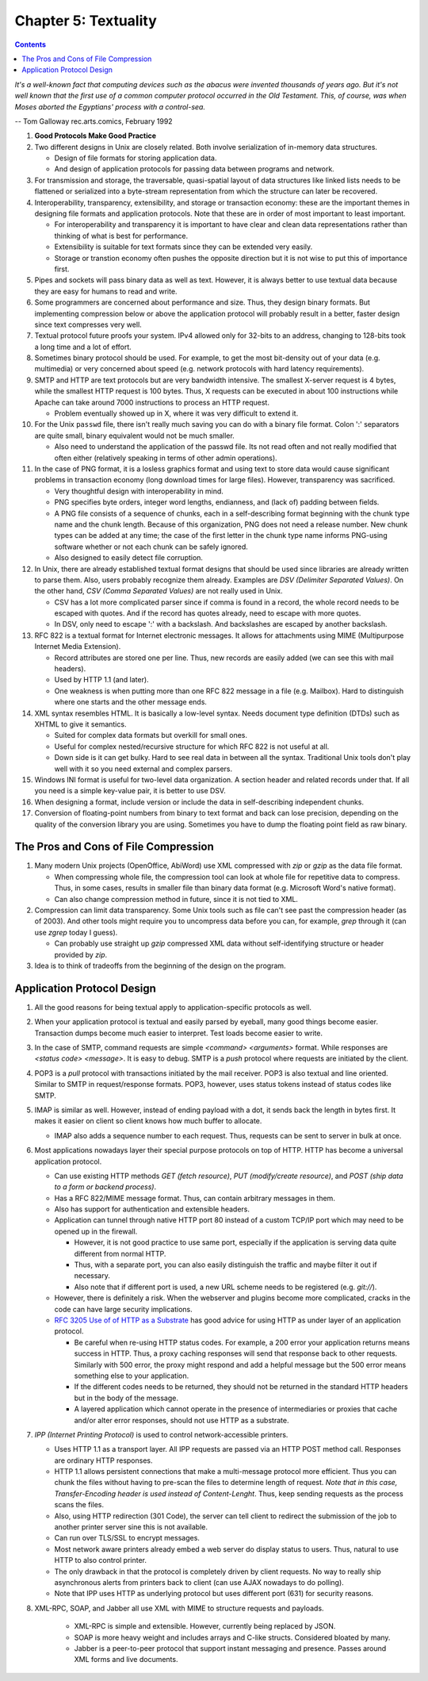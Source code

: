 Chapter 5: Textuality
=====================

.. contents:: :depth: 2

*It's a well-known fact that computing devices such as the abacus were
invented thousands of years ago. But it's not well known that the first
use of a common computer protocol occurred in the Old Testament. This,
of course, was when Moses aborted the Egyptians' process with a
control-sea.*

-- Tom Galloway rec.arts.comics, February 1992

#. **Good Protocols Make Good Practice**

#. Two different designs in Unix are closely related. Both involve
   serialization of in-memory data structures.

   * Design of file formats for storing application data.

   * And design of application protocols for passing data between
     programs and network.

#. For transmission and storage, the traversable, quasi-spatial layout
   of data structures like linked lists needs to be flattened or
   serialized into a byte-stream representation from which the structure
   can later be recovered.

#. Interoperability, transparency, extensibility, and storage or
   transaction economy: these are the important themes in designing file
   formats and application protocols. Note that these are in order of
   most important to least important.

   * For interoperability and transparency it is important to have clear
     and clean data representations rather than thinking of what is best
     for performance.

   * Extensibility is suitable for text formats since they can be
     extended very easily.

   * Storage or transtion economy often pushes the opposite direction
     but it is not wise to put this of importance first.

#. Pipes and sockets will pass binary data as well as text. However, it
   is always better to use textual data because they are easy for humans
   to read and write.

#. Some programmers are concerned about performance and size. Thus, they
   design binary formats. But implementing compression below or above
   the application protocol will probably result in a better, faster
   design since text compresses very well.

#. Textual protocol future proofs your system. IPv4 allowed only for
   32-bits to an address, changing to 128-bits took a long time and a
   lot of effort.

#. Sometimes binary protocol should be used. For example, to get the
   most bit-density out of your data (e.g. multimedia) or very concerned
   about speed (e.g. network protocols with hard latency requirements).

#. SMTP and HTTP are text protocols but are very bandwidth intensive.
   The smallest X-server request is 4 bytes, while the smallest HTTP
   request is 100 bytes. Thus, X requests can be executed in about 100
   instructions while Apache can take around 7000 instructions to
   process an HTTP request.

   * Problem eventually showed up in X, where it was very difficult to
     extend it.

#. For the Unix ``passwd`` file, there isn't really much saving you can do
   with a binary file format. Colon ':' separators are quite small,
   binary equivalent would not be much smaller.

   * Also need to understand the application of the passwd file. Its not
     read often and not really modified that often either (relatively
     speaking in terms of other admin operations).

#. In the case of PNG format, it is a losless graphics format and using
   text to store data would cause significant problems in transaction
   economy (long download times for large files). However, transparency
   was sacrificed.

   * Very thoughtful design with interoperability in mind.
   * PNG specifies byte orders, integer word lengths, endianness, and
     (lack of) padding between fields.
   * A PNG file consists of a sequence of chunks, each in a
     self-describing format beginning with the chunk type name and the
     chunk length. Because of this organization, PNG does not need a
     release number. New chunk types can be added at any time; the case
     of the first letter in the chunk type name informs PNG-using
     software whether or not each chunk can be safely ignored.
   * Also designed to easily detect file corruption.

#. In Unix, there are already established textual format designs that
   should be used since libraries are already written to parse them.
   Also, users probably recognize them already. Examples are *DSV
   (Delimiter Separated Values)*. On the other hand, *CSV (Comma
   Separated Values)* are not really used in Unix.

   * CSV has a lot more complicated parser since if comma is found in a
     record, the whole record needs to be escaped with quotes. And if the
     record has quotes already, need to escape with more quotes.

   * In DSV, only need to escape ':' with a backslash. And backslashes
     are escaped by another backslash.

#. RFC 822 is a textual format for Internet electronic messages. It
   allows for attachments using MIME (Multipurpose Internet Media
   Extension).

   * Record attributes are stored one per line. Thus, new records are
     easily added (we can see this with mail headers).

   * Used by HTTP 1.1 (and later).

   * One weakness is when putting more than one RFC 822 message in a
     file (e.g. Mailbox). Hard to distinguish where one starts and the
     other message ends.

#. XML syntax resembles HTML. It is basically a low-level syntax. Needs
   document type definition (DTDs) such as XHTML to give it semantics.

   * Suited for complex data formats but overkill for small ones.
   * Useful for complex nested/recursive structure for which RFC 822 is
     not useful at all.
   * Down side is it can get bulky. Hard to see real data in between all
     the syntax. Traditional Unix tools don't play well with it so you
     need external and complex parsers.

#. Windows INI format is useful for two-level data organization. A
   section header and related records under that. If all you need is a
   simple key-value pair, it is better to use DSV.

#. When designing a format, include version or include the data in
   self-describing independent chunks.

#. Conversion of floating-point numbers from binary to text format and
   back can lose precision, depending on the quality of the conversion
   library you are using. Sometimes you have to dump the floating point
   field as raw binary.

The Pros and Cons of File Compression
-------------------------------------

#. Many modern Unix projects (OpenOffice, AbiWord) use XML compressed
   with *zip* or *gzip* as the data file format.

   * When compressing whole file, the compression tool can look at whole
     file for repetitive data to compress. Thus, in some cases, results
     in smaller file than binary data format (e.g. Microsoft Word's
     native format).

   * Can also change compression method in future, since it is not tied
     to XML.

#. Compression can limit data transparency. Some Unix tools such as file
   can't see past the compression header (as of 2003). And other tools
   might require you to uncompress data before you can, for example,
   *grep* through it (can use *zgrep* today I guess).

   * Can probably use straight up *gzip* compressed XML data without
     self-identifying structure or header provided by *zip*.

#. Idea is to think of tradeoffs from the beginning of the design on the
   program.

Application Protocol Design
---------------------------

#. All the good reasons for being textual apply to application-specific
   protocols as well.

#. When your application protocol is textual and easily parsed by
   eyeball, many good things become easier. Transaction dumps become
   much easier to interpret. Test loads become easier to write.

#. In the case of SMTP, command requests are simple *<command>
   <arguments>* format. While responses are *<status code> <message>*.
   It is easy to debug. SMTP is a *push* protocol where requests are
   initiated by the client.

#. POP3 is a *pull* protocol with transactions initiated by the mail
   receiver. POP3 is also textual and line oriented. Similar to SMTP in
   request/response formats. POP3, however, uses status tokens instead
   of status codes like SMTP.

#. IMAP is similar as well. However, instead of ending payload with a
   dot, it sends back the length in bytes first. It makes it easier on
   client so client knows how much buffer to allocate.

   * IMAP also adds a sequence number to each request. Thus, requests
     can be sent to server in bulk at once.

#. Most applications nowadays layer their special purpose protocols on
   top of HTTP. HTTP has become a universal application protocol.

   * Can use existing HTTP methods *GET (fetch resource)*, *PUT (modify/create
     resource)*, and *POST (ship data to a form or backend process)*.

   * Has a RFC 822/MIME message format. Thus, can contain arbitrary
     messages in them.

   * Also has support for authentication and extensible headers.

   * Application can tunnel through native HTTP port 80 instead of a
     custom TCP/IP port which may need to be opened up in the firewall.

     * However, it is not good practice to use same port, especially if
       the application is serving data quite different from normal HTTP.

     * Thus, with a separate port, you can also easily distinguish the
       traffic and maybe filter it out if necessary.

     * Also note that if different port is used, a new URL scheme needs
       to be registered (e.g. *git://*).

   * However, there is definitely a risk. When the webserver and plugins
     become more complicated, cracks in the code can have large security
     implications.

   * `RFC 3205 Use of of HTTP as a Substrate <http://tools.ietf.org/html/rfc3205>`_ has good advice for
     using HTTP as under layer of an application protocol.

     * Be careful when re-using HTTP status codes. For example, a 200
       error your application returns means success in HTTP. Thus, a
       proxy caching responses will send that response back to other
       requests. Similarly with 500 error, the proxy might respond and
       add a helpful message but the 500 error means something else to
       your application.

     * If the different codes needs to be returned, they should not be
       returned in the standard HTTP headers but in the body of the
       message.

     * A layered application which cannot operate in the presence of
       intermediaries or proxies that cache and/or alter error
       responses, should not use HTTP as a substrate.

#. *IPP (Internet Printing Protocol)* is used to control
   network-accessible printers.

   * Uses HTTP 1.1 as a transport layer. All IPP requests are passed via
     an HTTP POST method call. Responses are ordinary HTTP responses.

   * HTTP 1.1 allows persistent connections that make a multi-message
     protocol more efficient. Thus you can chunk the files without
     having to pre-scan the files to determine length of request. *Note
     that in this case, Transfer-Encoding header is used instead of
     Content-Lenght*. Thus, keep sending requests as the process scans the files.

   * Also, using HTTP redirection (301 Code), the server can tell client
     to redirect the submission of the job to another printer server
     sine this is not available.

   * Can run over TLS/SSL to encrypt messages.

   * Most network aware printers already embed a web server do display
     status to users. Thus, natural to use HTTP to also control printer.

   * The only drawback in that the protocol is completely driven by
     client requests. No way to really ship asynchronous alerts from
     printers back to client (can use AJAX nowadays to do polling).

   * Note that IPP uses HTTP as underlying protocol but uses different
     port (631) for security reasons.

#. XML-RPC, SOAP, and Jabber all use XML with MIME to structure requests
   and payloads.

    * XML-RPC is simple and extensible. However, currently being
      replaced by JSON.

    * SOAP is more heavy weight and includes arrays and C-like structs.
      Considered bloated by many.

    * Jabber is a peer-to-peer protocol that support instant messaging
      and presence. Passes around XML forms and live documents.
